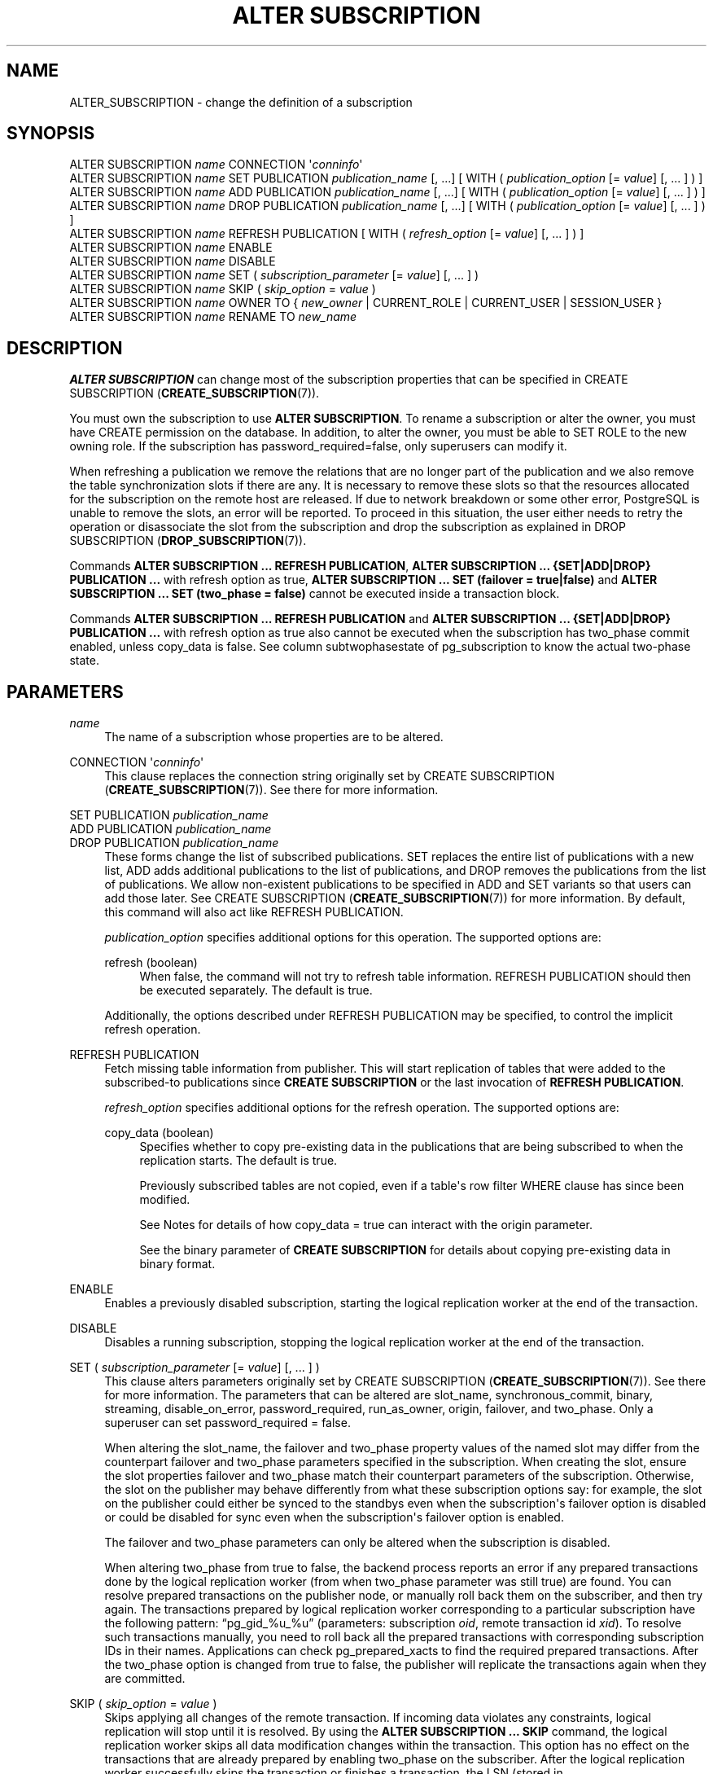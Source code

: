 '\" t
.\"     Title: ALTER SUBSCRIPTION
.\"    Author: The PostgreSQL Global Development Group
.\" Generator: DocBook XSL Stylesheets vsnapshot <http://docbook.sf.net/>
.\"      Date: 2025
.\"    Manual: PostgreSQL 18.0 Documentation
.\"    Source: PostgreSQL 18.0
.\"  Language: English
.\"
.TH "ALTER SUBSCRIPTION" "7" "2025" "PostgreSQL 18.0" "PostgreSQL 18.0 Documentation"
.\" -----------------------------------------------------------------
.\" * Define some portability stuff
.\" -----------------------------------------------------------------
.\" ~~~~~~~~~~~~~~~~~~~~~~~~~~~~~~~~~~~~~~~~~~~~~~~~~~~~~~~~~~~~~~~~~
.\" http://bugs.debian.org/507673
.\" http://lists.gnu.org/archive/html/groff/2009-02/msg00013.html
.\" ~~~~~~~~~~~~~~~~~~~~~~~~~~~~~~~~~~~~~~~~~~~~~~~~~~~~~~~~~~~~~~~~~
.ie \n(.g .ds Aq \(aq
.el       .ds Aq '
.\" -----------------------------------------------------------------
.\" * set default formatting
.\" -----------------------------------------------------------------
.\" disable hyphenation
.nh
.\" disable justification (adjust text to left margin only)
.ad l
.\" -----------------------------------------------------------------
.\" * MAIN CONTENT STARTS HERE *
.\" -----------------------------------------------------------------
.SH "NAME"
ALTER_SUBSCRIPTION \- change the definition of a subscription
.SH "SYNOPSIS"
.sp
.nf
ALTER SUBSCRIPTION \fIname\fR CONNECTION \*(Aq\fIconninfo\fR\*(Aq
ALTER SUBSCRIPTION \fIname\fR SET PUBLICATION \fIpublication_name\fR [, \&.\&.\&.] [ WITH ( \fIpublication_option\fR [= \fIvalue\fR] [, \&.\&.\&. ] ) ]
ALTER SUBSCRIPTION \fIname\fR ADD PUBLICATION \fIpublication_name\fR [, \&.\&.\&.] [ WITH ( \fIpublication_option\fR [= \fIvalue\fR] [, \&.\&.\&. ] ) ]
ALTER SUBSCRIPTION \fIname\fR DROP PUBLICATION \fIpublication_name\fR [, \&.\&.\&.] [ WITH ( \fIpublication_option\fR [= \fIvalue\fR] [, \&.\&.\&. ] ) ]
ALTER SUBSCRIPTION \fIname\fR REFRESH PUBLICATION [ WITH ( \fIrefresh_option\fR [= \fIvalue\fR] [, \&.\&.\&. ] ) ]
ALTER SUBSCRIPTION \fIname\fR ENABLE
ALTER SUBSCRIPTION \fIname\fR DISABLE
ALTER SUBSCRIPTION \fIname\fR SET ( \fIsubscription_parameter\fR [= \fIvalue\fR] [, \&.\&.\&. ] )
ALTER SUBSCRIPTION \fIname\fR SKIP ( \fIskip_option\fR = \fIvalue\fR )
ALTER SUBSCRIPTION \fIname\fR OWNER TO { \fInew_owner\fR | CURRENT_ROLE | CURRENT_USER | SESSION_USER }
ALTER SUBSCRIPTION \fIname\fR RENAME TO \fInew_name\fR
.fi
.SH "DESCRIPTION"
.PP
\fBALTER SUBSCRIPTION\fR
can change most of the subscription properties that can be specified in
CREATE SUBSCRIPTION (\fBCREATE_SUBSCRIPTION\fR(7))\&.
.PP
You must own the subscription to use
\fBALTER SUBSCRIPTION\fR\&. To rename a subscription or alter the owner, you must have
CREATE
permission on the database\&. In addition, to alter the owner, you must be able to
SET ROLE
to the new owning role\&. If the subscription has
password_required=false, only superusers can modify it\&.
.PP
When refreshing a publication we remove the relations that are no longer part of the publication and we also remove the table synchronization slots if there are any\&. It is necessary to remove these slots so that the resources allocated for the subscription on the remote host are released\&. If due to network breakdown or some other error,
PostgreSQL
is unable to remove the slots, an error will be reported\&. To proceed in this situation, the user either needs to retry the operation or disassociate the slot from the subscription and drop the subscription as explained in
DROP SUBSCRIPTION (\fBDROP_SUBSCRIPTION\fR(7))\&.
.PP
Commands
\fBALTER SUBSCRIPTION \&.\&.\&. REFRESH PUBLICATION\fR,
\fBALTER SUBSCRIPTION \&.\&.\&. {SET|ADD|DROP} PUBLICATION \&.\&.\&.\fR
with
refresh
option as
true,
\fBALTER SUBSCRIPTION \&.\&.\&. SET (failover = true|false)\fR
and
\fBALTER SUBSCRIPTION \&.\&.\&. SET (two_phase = false)\fR
cannot be executed inside a transaction block\&.
.PP
Commands
\fBALTER SUBSCRIPTION \&.\&.\&. REFRESH PUBLICATION\fR
and
\fBALTER SUBSCRIPTION \&.\&.\&. {SET|ADD|DROP} PUBLICATION \&.\&.\&.\fR
with
refresh
option as
true
also cannot be executed when the subscription has
two_phase
commit enabled, unless
copy_data
is
false\&. See column
subtwophasestate
of
pg_subscription
to know the actual two\-phase state\&.
.SH "PARAMETERS"
.PP
\fIname\fR
.RS 4
The name of a subscription whose properties are to be altered\&.
.RE
.PP
CONNECTION \*(Aq\fIconninfo\fR\*(Aq
.RS 4
This clause replaces the connection string originally set by
CREATE SUBSCRIPTION (\fBCREATE_SUBSCRIPTION\fR(7))\&. See there for more information\&.
.RE
.PP
SET PUBLICATION \fIpublication_name\fR
.br
ADD PUBLICATION \fIpublication_name\fR
.br
DROP PUBLICATION \fIpublication_name\fR
.RS 4
These forms change the list of subscribed publications\&.
SET
replaces the entire list of publications with a new list,
ADD
adds additional publications to the list of publications, and
DROP
removes the publications from the list of publications\&. We allow non\-existent publications to be specified in
ADD
and
SET
variants so that users can add those later\&. See
CREATE SUBSCRIPTION (\fBCREATE_SUBSCRIPTION\fR(7))
for more information\&. By default, this command will also act like
REFRESH PUBLICATION\&.
.sp
\fIpublication_option\fR
specifies additional options for this operation\&. The supported options are:
.PP
refresh (boolean)
.RS 4
When false, the command will not try to refresh table information\&.
REFRESH PUBLICATION
should then be executed separately\&. The default is
true\&.
.RE
.sp
Additionally, the options described under
REFRESH PUBLICATION
may be specified, to control the implicit refresh operation\&.
.RE
.PP
REFRESH PUBLICATION
.RS 4
Fetch missing table information from publisher\&. This will start replication of tables that were added to the subscribed\-to publications since
\fBCREATE SUBSCRIPTION\fR
or the last invocation of
\fBREFRESH PUBLICATION\fR\&.
.sp
\fIrefresh_option\fR
specifies additional options for the refresh operation\&. The supported options are:
.PP
copy_data (boolean)
.RS 4
Specifies whether to copy pre\-existing data in the publications that are being subscribed to when the replication starts\&. The default is
true\&.
.sp
Previously subscribed tables are not copied, even if a table\*(Aqs row filter
WHERE
clause has since been modified\&.
.sp
See
Notes
for details of how
copy_data = true
can interact with the
origin
parameter\&.
.sp
See the
binary
parameter of
\fBCREATE SUBSCRIPTION\fR
for details about copying pre\-existing data in binary format\&.
.RE
.RE
.PP
ENABLE
.RS 4
Enables a previously disabled subscription, starting the logical replication worker at the end of the transaction\&.
.RE
.PP
DISABLE
.RS 4
Disables a running subscription, stopping the logical replication worker at the end of the transaction\&.
.RE
.PP
SET ( \fIsubscription_parameter\fR [= \fIvalue\fR] [, \&.\&.\&. ] )
.RS 4
This clause alters parameters originally set by
CREATE SUBSCRIPTION (\fBCREATE_SUBSCRIPTION\fR(7))\&. See there for more information\&. The parameters that can be altered are
slot_name,
synchronous_commit,
binary,
streaming,
disable_on_error,
password_required,
run_as_owner,
origin,
failover, and
two_phase\&. Only a superuser can set
password_required = false\&.
.sp
When altering the
slot_name, the
failover
and
two_phase
property values of the named slot may differ from the counterpart
failover
and
two_phase
parameters specified in the subscription\&. When creating the slot, ensure the slot properties
failover
and
two_phase
match their counterpart parameters of the subscription\&. Otherwise, the slot on the publisher may behave differently from what these subscription options say: for example, the slot on the publisher could either be synced to the standbys even when the subscription\*(Aqs
failover
option is disabled or could be disabled for sync even when the subscription\*(Aqs
failover
option is enabled\&.
.sp
The
failover
and
two_phase
parameters can only be altered when the subscription is disabled\&.
.sp
When altering
two_phase
from
true
to
false, the backend process reports an error if any prepared transactions done by the logical replication worker (from when
two_phase
parameter was still
true) are found\&. You can resolve prepared transactions on the publisher node, or manually roll back them on the subscriber, and then try again\&. The transactions prepared by logical replication worker corresponding to a particular subscription have the following pattern:
\(lqpg_gid_%u_%u\(rq
(parameters: subscription
\fIoid\fR, remote transaction id
\fIxid\fR)\&. To resolve such transactions manually, you need to roll back all the prepared transactions with corresponding subscription IDs in their names\&. Applications can check
pg_prepared_xacts
to find the required prepared transactions\&. After the
two_phase
option is changed from
true
to
false, the publisher will replicate the transactions again when they are committed\&.
.RE
.PP
SKIP ( \fIskip_option\fR = \fIvalue\fR )
.RS 4
Skips applying all changes of the remote transaction\&. If incoming data violates any constraints, logical replication will stop until it is resolved\&. By using the
\fBALTER SUBSCRIPTION \&.\&.\&. SKIP\fR
command, the logical replication worker skips all data modification changes within the transaction\&. This option has no effect on the transactions that are already prepared by enabling
two_phase
on the subscriber\&. After the logical replication worker successfully skips the transaction or finishes a transaction, the LSN (stored in
pg_subscription\&.subskiplsn) is cleared\&. See
Section\ \&29.7
for the details of logical replication conflicts\&.
.sp
\fIskip_option\fR
specifies options for this operation\&. The supported option is:
.PP
lsn (pg_lsn)
.RS 4
Specifies the finish LSN of the remote transaction whose changes are to be skipped by the logical replication worker\&. The finish LSN is the LSN at which the transaction is either committed or prepared\&. Skipping individual subtransactions is not supported\&. Setting
NONE
resets the LSN\&.
.RE
.RE
.PP
\fInew_owner\fR
.RS 4
The user name of the new owner of the subscription\&.
.RE
.PP
\fInew_name\fR
.RS 4
The new name for the subscription\&.
.RE
.PP
When specifying a parameter of type
boolean, the
=
\fIvalue\fR
part can be omitted, which is equivalent to specifying
TRUE\&.
.SH "EXAMPLES"
.PP
Change the publication subscribed by a subscription to
insert_only:
.sp
.if n \{\
.RS 4
.\}
.nf
ALTER SUBSCRIPTION mysub SET PUBLICATION insert_only;
.fi
.if n \{\
.RE
.\}
.PP
Disable (stop) the subscription:
.sp
.if n \{\
.RS 4
.\}
.nf
ALTER SUBSCRIPTION mysub DISABLE;
.fi
.if n \{\
.RE
.\}
.SH "COMPATIBILITY"
.PP
\fBALTER SUBSCRIPTION\fR
is a
PostgreSQL
extension\&.
.SH "SEE ALSO"
CREATE SUBSCRIPTION (\fBCREATE_SUBSCRIPTION\fR(7)), DROP SUBSCRIPTION (\fBDROP_SUBSCRIPTION\fR(7)), CREATE PUBLICATION (\fBCREATE_PUBLICATION\fR(7)), ALTER PUBLICATION (\fBALTER_PUBLICATION\fR(7))
